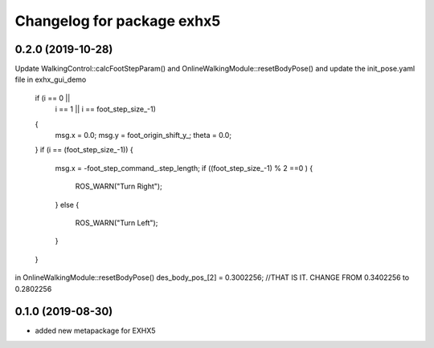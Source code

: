 ^^^^^^^^^^^^^^^^^^^^^^^^^^^^^^^^^
Changelog for package exhx5
^^^^^^^^^^^^^^^^^^^^^^^^^^^^^^^^^

0.2.0 (2019-10-28)
------------------
Update WalkingControl::calcFootStepParam() and  OnlineWalkingModule::resetBodyPose() and update the init_pose.yaml file in exhx_gui_demo

    if (i == 0 ||
        i == 1 ||
        i == foot_step_size_-1)
    {
      msg.x = 0.0;
      msg.y = foot_origin_shift_y_;
      theta = 0.0;
    }
    if (i == (foot_step_size_-1))
    {
      msg.x = -foot_step_command_.step_length;
      if ((foot_step_size_-1) % 2 ==0 )
      {
        ROS_WARN("Turn Right");
      }
      else
      {
        ROS_WARN("Turn Left");
      }
    }

in OnlineWalkingModule::resetBodyPose()
des_body_pos_[2] = 0.3002256;      //THAT IS IT. CHANGE FROM 0.3402256 to 0.2802256


0.1.0 (2019-08-30)
------------------
* added new metapackage for EXHX5
